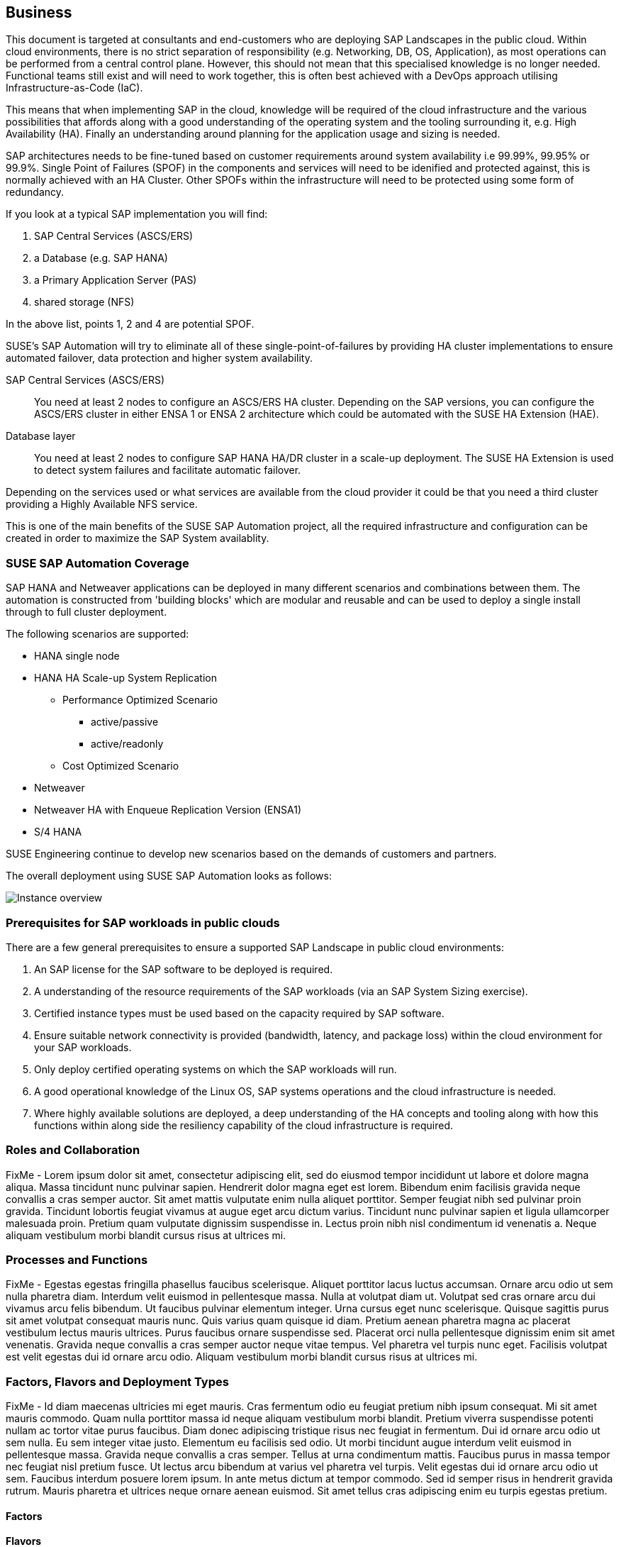 
== Business

////
Business Layer elements are used to model the operational organization of an enterprise in a technology-independent manner, whereas strategy elements are used to model the strategic direction and choices of the enterprise.

* *_Who_* to engage with, inform and collaborate with
* *_What_* key factors are important 
* and *_When_* to consider them

Business Considerations for this solution, which teams/resources should be included and consulted.
Who to engage with, inform, and collaborate with
What key factors are important and 
When to consider them

Determine landscape impact, Factors Flavors, Deployment types.
 
////

This document is targeted at consultants and end-customers who are deploying SAP Landscapes in the public cloud. Within cloud environments, there is no strict separation of responsibility (e.g. Networking, DB, OS, Application), as most operations can be performed from a central control plane. However, this should not mean that this specialised knowledge is no longer needed. Functional teams still exist and will need to work together, this is often best achieved with a DevOps approach utilising Infrastructure-as-Code (IaC).

This means that when implementing SAP in the cloud, knowledge will be required of the cloud infrastructure and the various possibilities that affords along with a good understanding of the operating system and the tooling surrounding it, e.g. High Availability (HA).  Finally an understanding around planning for the application usage and sizing is needed.

SAP architectures needs to be fine-tuned based on customer requirements around system availability i.e 99.99%, 99.95% or 99.9%.  Single Point of Failures (SPOF) in the components and services will need to be idenified and protected against, this is normally achieved with an HA Cluster.  Other SPOFs within the infrastructure will need to be protected using some form of redundancy.

If you look at a typical SAP implementation you will find:

1. SAP Central Services (ASCS/ERS)
2. a Database (e.g. SAP HANA)
3. a Primary Application Server (PAS)
4. shared storage (NFS)

In the above list, points 1, 2 and 4 are potential SPOF.

SUSE's SAP Automation will try to eliminate all of these single-point-of-failures by providing HA cluster implementations to ensure automated failover, data protection and higher system availability.

SAP Central Services (ASCS/ERS):: You need at least 2 nodes to configure an ASCS/ERS HA cluster. Depending on the SAP versions, you can configure the ASCS/ERS cluster in either ENSA 1 or ENSA 2 architecture which could be automated with the SUSE HA Extension (HAE).

Database layer:: You need at least 2 nodes to configure SAP HANA HA/DR cluster in a scale-up deployment. The SUSE HA Extension is used to detect system failures and facilitate automatic failover.

Depending on the services used or what services are available from the cloud provider it could be that you need a third cluster providing a Highly Available NFS service.

This is one of the main benefits of the SUSE SAP Automation project, all the required infrastructure and configuration can be created in order to maximize the SAP System availablity.

=== SUSE SAP Automation Coverage

SAP HANA and Netweaver applications can be deployed in many different scenarios and combinations between them. The automation is constructed from 'building blocks' which are modular and reusable and can be used to deploy a single install through to full cluster deployment.

The following scenarios are supported:

* HANA single node
* HANA HA Scale-up System Replication 
** Performance Optimized Scenario 
*** active/passive
*** active/readonly
** Cost Optimized Scenario

* Netweaver
* Netweaver HA with Enqueue Replication Version (ENSA1)
* S/4 HANA

SUSE Engineering continue to develop new scenarios based on the demands of customers and partners. 

The overall deployment using SUSE SAP Automation looks as follows:

image::SAP_Overview.png[Instance overview,scaledwidth="80%"]

//image::SA-Business.png[title="Solution Architecture - {useCase} Business", scaledwidth=80%]

=== Prerequisites for SAP workloads in public clouds

There are a few general prerequisites to ensure a supported SAP Landscape in public cloud environments:

. An SAP license for the SAP software to be deployed is required.

. A understanding of the resource requirements of the SAP workloads (via an SAP System Sizing exercise).

. Certified instance types must be used based on the capacity required by SAP software.

. Ensure suitable network connectivity is provided (bandwidth, latency, and package loss) within the cloud environment for your SAP workloads.

. Only deploy certified operating systems on which the SAP workloads will run.

. A good operational knowledge of the Linux OS, SAP systems operations and the cloud infrastructure is needed.

. Where highly available solutions are deployed, a deep understanding of the HA concepts and tooling along with how this functions within along side the resiliency capability of the cloud infrastructure is required.  




=== Roles and Collaboration

FixMe - Lorem ipsum dolor sit amet, consectetur adipiscing elit, sed do eiusmod tempor incididunt ut labore et dolore magna aliqua. Massa tincidunt nunc pulvinar sapien. Hendrerit dolor magna eget est lorem. Bibendum enim facilisis gravida neque convallis a cras semper auctor. Sit amet mattis vulputate enim nulla aliquet porttitor. Semper feugiat nibh sed pulvinar proin gravida. Tincidunt lobortis feugiat vivamus at augue eget arcu dictum varius. Tincidunt nunc pulvinar sapien et ligula ullamcorper malesuada proin. Pretium quam vulputate dignissim suspendisse in. Lectus proin nibh nisl condimentum id venenatis a. Neque aliquam vestibulum morbi blandit cursus risus at ultrices mi.

=== Processes and Functions

FixMe - Egestas egestas fringilla phasellus faucibus scelerisque. Aliquet porttitor lacus luctus accumsan. Ornare arcu odio ut sem nulla pharetra diam. Interdum velit euismod in pellentesque massa. Nulla at volutpat diam ut. Volutpat sed cras ornare arcu dui vivamus arcu felis bibendum. Ut faucibus pulvinar elementum integer. Urna cursus eget nunc scelerisque. Quisque sagittis purus sit amet volutpat consequat mauris nunc. Quis varius quam quisque id diam. Pretium aenean pharetra magna ac placerat vestibulum lectus mauris ultrices. Purus faucibus ornare suspendisse sed. Placerat orci nulla pellentesque dignissim enim sit amet venenatis. Gravida neque convallis a cras semper auctor neque vitae tempus. Vel pharetra vel turpis nunc eget. Facilisis volutpat est velit egestas dui id ornare arcu odio. Aliquam vestibulum morbi blandit cursus risus at ultrices mi.

=== Factors, Flavors and Deployment Types

FixMe - Id diam maecenas ultricies mi eget mauris. Cras fermentum odio eu feugiat pretium nibh ipsum consequat. Mi sit amet mauris commodo. Quam nulla porttitor massa id neque aliquam vestibulum morbi blandit. Pretium viverra suspendisse potenti nullam ac tortor vitae purus faucibus. Diam donec adipiscing tristique risus nec feugiat in fermentum. Dui id ornare arcu odio ut sem nulla. Eu sem integer vitae justo. Elementum eu facilisis sed odio. Ut morbi tincidunt augue interdum velit euismod in pellentesque massa. Gravida neque convallis a cras semper. Tellus at urna condimentum mattis. Faucibus purus in massa tempor nec feugiat nisl pretium fusce. Ut lectus arcu bibendum at varius vel pharetra vel turpis. Velit egestas dui id ornare arcu odio ut sem. Faucibus interdum posuere lorem ipsum. In ante metus dictum at tempor commodo. Sed id semper risus in hendrerit gravida rutrum. Mauris pharetra et ultrices neque ornare aenean euismod. Sit amet tellus cras adipiscing enim eu turpis egestas pretium.

////
.Scope of Covered Factors, Flavors, and Deployment Types
[width="80%",valign="middle",halign="center",options="header"]
|===

| |
ifdef::Availability[ *_<<G_Availability,Availability>>_* |]
ifdef::Performance[ *_<<G_Performance,Performance>>_* |]
ifdef::Security[ *_<<G_Security,Security>>_* |]
ifdef::Integrity[ *_<<G_Integrity,Integrity>>_* ]

ifdef::PoC[]
| *_<<G_PoC,Proof-of-Concept>>_*
ifdef::Availability[]
^|
ifdef::DT1[ <<G_DT1,DT1>> ] 
ifdef::DT2[ <<G_DT2,DT2>> ] 
endif::Availability[]
ifdef::Performance[]
^|
ifdef::DT1[ <<G_DT1,DT1>> ] 
ifdef::DT2[ <<G_DT2,DT2>> ] 
endif::Performance[]
ifdef::Security[]
^|
ifdef::DT1[ <<G_DT1,DT1>> ] 
ifdef::DT2[ <<G_DT2,DT2>> ] 
endif::Security[]
ifdef::Integrity[]
^|
ifdef::DT1[ <<G_DT1,DT1>> ] 
ifdef::DT2[ <<G_DT2,DT2>> ] 
endif::Integrity[]
endif::PoC[]

ifdef::Production[]
|*_<<G_Production,Production>>_*
ifdef::Availability[]
^|
ifdef::DT1[ <<G_DT1,DT1>> ] 
ifdef::DT2[ <<G_DT2,DT2>> ] 
endif::Availability[]
ifdef::Performance[]
^|
ifdef::DT1[ <<G_DT1,DT1>> ] 
ifdef::DT2[ <<G_DT2,DT2>> ] 
endif::Performance[]
ifdef::Security[]
^|
ifdef::DT1[ <<G_DT1,DT1>> ] 
ifdef::DT2[ <<G_DT2,DT2>> ] 
endif::Security[]
ifdef::Integrity[]
^|
ifdef::DT1[ <<G_DT1,DT1>> ] 
ifdef::DT2[ <<G_DT2,DT2>> ] 
endif::Integrity[]
endif::Production[]

ifdef::Scaling[]
|*_<<G_Scaling,Scaling>>_*
ifdef::Availability[]
^|
ifdef::DT1[ <<G_DT1,DT1>> ] 
ifdef::DT2[ <<G_DT2,DT2>> ] 
endif::Availability[]
ifdef::Performance[]
^|
ifdef::DT1[ <<G_DT1,DT1>> ] 
ifdef::DT2[ <<G_DT2,DT2>> ] 
endif::Performance[]
ifdef::Security[]
^|
ifdef::DT1[ <<G_DT1,DT1>> ] 
ifdef::DT2[ <<G_DT2,DT2>> ] 
endif::Security[]
ifdef::Integrity[]
^|
ifdef::DT1[ <<G_DT1,DT1>> ] 
ifdef::DT2[ <<G_DT2,DT2>> ] 
endif::Integrity[]
endif::Scaling[]

|===
////

==== Factors

ifdef::Availability[]
[[B_Availability]]include::./SA-Availability.adoc[]
endif::Availability[]

ifdef::Performance[]
[[B_Performance]]include::./SA-Performance.adoc[]
endif::Performance[]

ifdef::Security[]
[[B_Security]]include::./SA-Security.adoc[]
endif::Security[]

ifdef::Integrity[]
[[B_Integrity]]include::./SA-Integrity.adoc[]
endif::Integrity[]

==== Flavors 

ifdef::PoC[]
[[B_PoC]]include::./SA-PoC.adoc[]
endif::PoC[]

ifdef::Production[]
[[B_Production]]include::./SA-Production.adoc[]
endif::Production[]

ifdef::Scaling[]
[[B_Scaling]]include::./SA-Scaling.adoc[]
endif::Scaling[]

// rename DT* to more specific ones
==== Deployment Types

ifdef::DT1[]
[[B_DT1]]include::./SA-DT1.adoc[]
endif::DT1[]

ifdef::DT2[]
[[B_DT2]]include::./SA-DT2.adoc[]
endif::DT2[]

